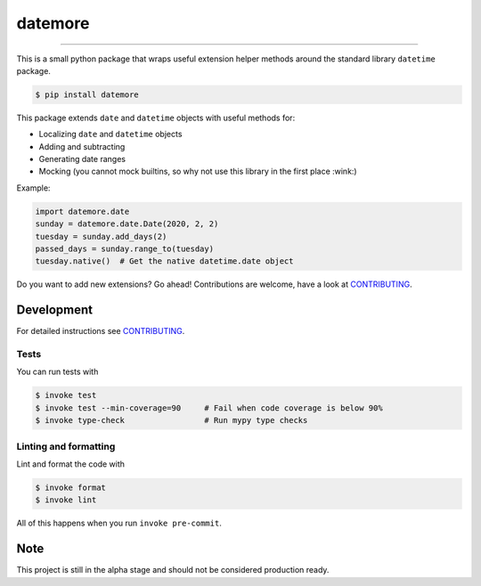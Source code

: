 ===============================
datemore
===============================

.. image:: https://github.com/romnn/datemore/workflows/test/badge.svg
        :target: https://github.com/romnn/datemore/actions
        :alt: Build Status

.. image:: https://img.shields.io/pypi/v/datemore.svg
        :target: https://pypi.python.org/pypi/datemore
        :alt: PyPI version

.. image:: https://img.shields.io/github/license/romnn/datemore
        :target: https://github.com/romnn/datemore
        :alt: License

.. image:: https://codecov.io/gh/romnn/datemore/branch/master/graph/badge.svg
        :target: https://codecov.io/gh/romnn/datemore
        :alt: Test Coverage

""""""""

This is a small python package that wraps useful extension helper methods
around the standard library ``datetime`` package.

.. code-block:: console

    $ pip install datemore

This package extends ``date`` and ``datetime`` objects with
useful methods for:

- Localizing ``date`` and ``datetime`` objects
- Adding and subtracting
- Generating date ranges
- Mocking (you cannot mock builtins, so why not use this library in the first place :wink:)

Example:

.. code-block:: python

    import datemore.date
    sunday = datemore.date.Date(2020, 2, 2)
    tuesday = sunday.add_days(2)
    passed_days = sunday.range_to(tuesday)
    tuesday.native()  # Get the native datetime.date object

Do you want to add new extensions? Go ahead!
Contributions are welcome, have a look at `CONTRIBUTING <CONTRIBUTING.rst>`_.

Development
-----------

For detailed instructions see `CONTRIBUTING <CONTRIBUTING.rst>`_.

Tests
~~~~~~~
You can run tests with

.. code-block:: console

    $ invoke test
    $ invoke test --min-coverage=90     # Fail when code coverage is below 90%
    $ invoke type-check                 # Run mypy type checks

Linting and formatting
~~~~~~~~~~~~~~~~~~~~~~~~
Lint and format the code with

.. code-block:: console

    $ invoke format
    $ invoke lint

All of this happens when you run ``invoke pre-commit``.

Note
-----

This project is still in the alpha stage and should not be considered production ready.
